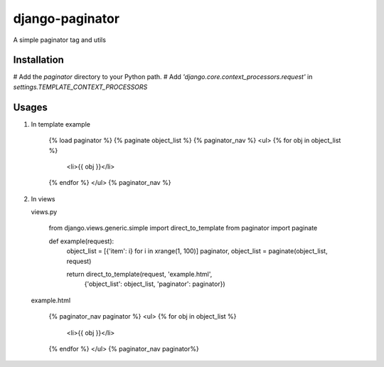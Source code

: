 django-paginator
================

A simple paginator tag and utils

Installation
------------

# Add the `paginator` directory to your Python path.
# Add `'django.core.context_processors.request'` in `settings.TEMPLATE_CONTEXT_PROCESSORS`

Usages
------

#. In template
   example

        {% load paginator %}
        {% paginate object_list %}
        {% paginator_nav %}
        <ul>
        {% for obj in object_list %}
            <li>{{ obj }}</li>
        {% endfor %}
        </ul>
        {% paginator_nav %}

#. In views

   views.py

        from django.views.generic.simple import direct_to_template
        from paginator import paginate

        def example(request):
            object_list = [{'item': i} for i in xrange(1, 100)]
            paginator, object_list = paginate(object_list, request)

            return direct_to_template(request, 'example.html',
                    {'object_list': object_list, 'paginator': paginator})

   example.html

        {% paginator_nav paginator %}
        <ul>
        {% for obj in object_list %}
            <li>{{ obj }}</li>
        {% endfor %}
        </ul>
        {% paginator_nav paginator%}

